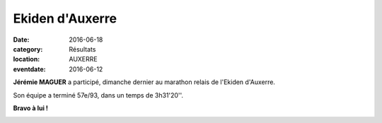 Ekiden d'Auxerre
================

:date: 2016-06-18
:category: Résultats
:location: AUXERRE
:eventdate: 2016-06-12

**Jérémie MAGUER** a participé, dimanche dernier au marathon relais de l'Ekiden d'Auxerre.

Son équipe a terminé 57e/93, dans un temps de 3h31'20''.

**Bravo à lui !**

.. image:: http://assets.acr-dijon.org/ekauxerre2016.jpg
